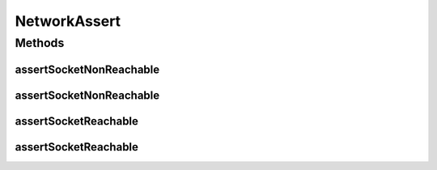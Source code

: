 .. java:import:: java.text MessageFormat

.. java:import:: java.io IOException

.. java:import:: java.net InetSocketAddress

.. java:import:: java.net Socket

.. java:import:: java.net SocketTimeoutException

NetworkAssert
=============

.. java:package:: hk.hku.cecid.piazza.commons.test.asserts
   :noindex:

.. java:type:: public class NetworkAssert

   The \ ``NetworkAssert``\  is

   :author: Twinsen Tsang

Methods
-------
assertSocketNonReachable
^^^^^^^^^^^^^^^^^^^^^^^^

.. java:method:: public static void assertSocketNonReachable(String host, int port, int timeout)
   :outertype: NetworkAssert

   Assert whether the server socket with \ ``host``\  and \ ``port``\  is reachable with the time limit \ ``timeout``\ .

   :param message: The customized error message when the assertion failed.
   :param host: The host of the server socket binds to.
   :param port: The port of the server socket binds to .
   :param timeout: How long does this assert think it is time out, ie failed to connect.

assertSocketNonReachable
^^^^^^^^^^^^^^^^^^^^^^^^

.. java:method:: public static void assertSocketNonReachable(String message, String host, int port, int timeout)
   :outertype: NetworkAssert

   Assert whether the server socket with \ ``host``\  and \ ``port``\  is reachable with the time limit \ ``timeout``\ .

   :param host: The host of the server socket binds to.
   :param port: The port of the server socket binds to .
   :param timeout: How long does this assert think it is time out, ie failed to connect.

assertSocketReachable
^^^^^^^^^^^^^^^^^^^^^

.. java:method:: public static void assertSocketReachable(String host, int port, int timeout)
   :outertype: NetworkAssert

   Assert whether the server socket with \ ``host``\  and \ ``port``\  is reachable with the time limit \ ``timeout``\ .

   :param host: The host of the server socket binds to.
   :param port: The port of the server socket binds to .
   :param timeout: How long does this assert think it is time out, ie failed to connect.

assertSocketReachable
^^^^^^^^^^^^^^^^^^^^^

.. java:method:: public static void assertSocketReachable(String message, String host, int port, int timeout)
   :outertype: NetworkAssert

   Assert whether the server socket with \ ``host``\  and \ ``port``\  is reachable with the time limit \ ``timeout``\ .

   :param message: The customized error message when the assertion failed.
   :param host: The host of the server socket binds to.
   :param port: The port of the server socket binds to .
   :param timeout: How long does this assert think it is time out, ie failed to connect.

